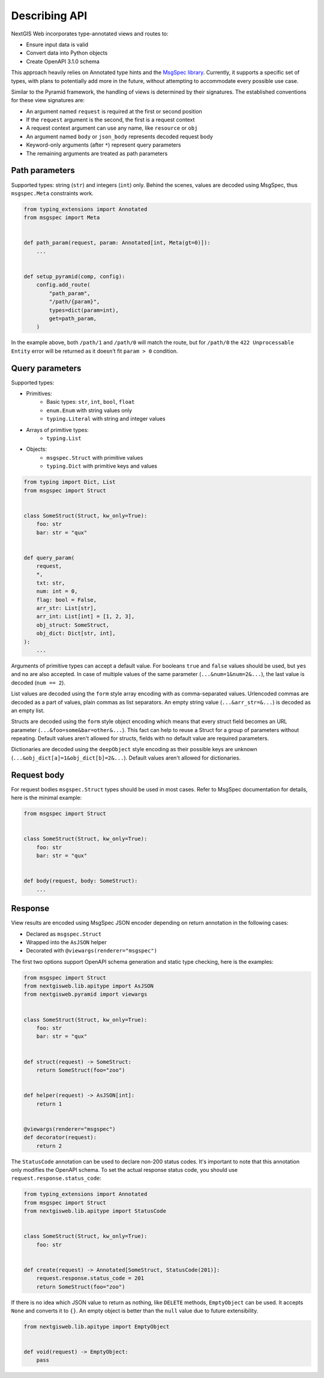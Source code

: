 Describing API
==============

NextGIS Web incorporates type-annotated views and routes to:

- Ensure input data is valid
- Convert data into Python objects
- Create OpenAPI 3.1.0 schema

This approach heavily relies on Annotated type hints and the `MsgSpec library`_.
Currently, it supports a specific set of types, with plans to potentially add
more in the future, without attempting to accommodate every possible use case.

.. _msgspec library: https://jcristharif.com/msgspec/

Similar to the Pyramid framework, the handling of views is determined by their
signatures. The established conventions for these view signatures are:

- An argument named ``request`` is required at the first or second position
- If the ``request`` argument is the second, the first is a request context
- A request context argument can use any name, like ``resource`` or ``obj``
- An argument named ``body`` or ``json_body`` represents decoded request body
- Keyword-only arguments (after ``*``) represent query parameters
- The remaining arguments are treated as path parameters

Path parameters
---------------

Supported types: string (``str``) and integers (``int``) only. Behind the
scenes, values are decoded using MsgSpec, thus ``msgspec.Meta`` constraints
work.

.. code-block:: python

    from typing_extensions import Annotated
    from msgspec import Meta


    def path_param(request, param: Annotated[int, Meta(gt=0)]):
        ...


    def setup_pyramid(comp, config):
        config.add_route(
            "path_param",
            "/path/{param}",
            types=dict(param=int),
            get=path_param,
        )

In the example above, both ``/path/1`` and ``/path/0`` will match the route, but
for ``/path/0`` the ``422 Unprocessable Entity`` error will be returned as it
doesn't fit ``param > 0`` condition.

Query parameters
----------------

Supported types:

- Primitives:
      - Basic types: ``str``, ``int``, ``bool``, ``float``
      - ``enum.Enum`` with string values only
      - ``typing.Literal`` with string and integer values
- Arrays of primitive types:
      - ``typing.List``
- Objects:
      - ``msgspec.Struct`` with primitive values
      - ``typing.Dict`` with primitive keys and values

.. code-block:: python

    from typing import Dict, List
    from msgspec import Struct


    class SomeStruct(Struct, kw_only=True):
        foo: str
        bar: str = "qux"


    def query_param(
        request,
        *,
        txt: str,
        num: int = 0,
        flag: bool = False,
        arr_str: List[str],
        arr_int: List[int] = [1, 2, 3],
        obj_struct: SomeStruct,
        obj_dict: Dict[str, int],
    ):
        ...

Arguments of primitive types can accept a default value. For booleans ``true``
and ``false`` values should be used, but ``yes`` and ``no`` are also accepted.
In case of multiple values of the same parameter (``...&num=1&num=2&...``), the
last value is decoded (``num == 2``).

List values are decoded using the ``form`` style array encoding with as
comma-separated values. Urlencoded commas are decoded as a part of values, plain
commas as list separators. An empty string value (``...&arr_str=&...``) is
decoded as an empty list.

Structs are decoded using the ``form`` style object encoding which means that
every struct field becomes an URL parameter (``...&foo=some&bar=other&...``).
This fact can help to reuse a Struct for a group of parameters without
repeating. Default values aren't allowed for structs, fields with no default
value are required parameters.

Dictionaries are decoded using the ``deepObject`` style encoding as their
possible keys are unknown (``...&obj_dict[a]=1&obj_dict[b]=2&...``). Default
values aren't allowed for dictionaries.

Request body
------------

For request bodies ``msgspec.Struct`` types should be used in most cases. Refer
to MsgSpec documentation for details, here is the minimal example:

.. code-block:: python

    from msgspec import Struct


    class SomeStruct(Struct, kw_only=True):
        foo: str
        bar: str = "qux"


    def body(request, body: SomeStruct):
        ...

Response
--------

View results are encoded using MsgSpec JSON encoder depending on return
annotation in the following cases:

- Declared as ``msgspec.Struct``
- Wrapped into the ``AsJSON`` helper
- Decorated with ``@viewargs(renderer="msgspec")``

The first two options support OpenAPI schema generation and static type
checking, here is the examples:

.. code-block:: python

    from msgspec import Struct
    from nextgisweb.lib.apitype import AsJSON
    from nextgisweb.pyramid import viewargs


    class SomeStruct(Struct, kw_only=True):
        foo: str
        bar: str = "qux"


    def struct(request) -> SomeStruct:
        return SomeStruct(foo="zoo")


    def helper(request) -> AsJSON[int]:
        return 1


    @viewargs(renderer="msgspec")
    def decorator(request):
        return 2

The ``StatusCode`` annotation can be used to declare non-200 status codes. It's
important to note that this annotation only modifies the OpenAPI schema. To set
the actual response status code, you should use
``request.response.status_code``:

.. code-block:: python

    from typing_extensions import Annotated
    from msgspec import Struct
    from nextgisweb.lib.apitype import StatusCode


    class SomeStruct(Struct, kw_only=True):
        foo: str


    def create(request) -> Annotated[SomeStruct, StatusCode(201)]:
        request.response.status_code = 201
        return SomeStruct(foo="zoo")

If there is no idea which JSON value to return as nothing, like ``DELETE``
methods, ``EmptyObject`` can be used. It accepts ``None`` and converts it to
``{}``. An empty object is better than the ``null`` value due to future
extensibility.

.. code-block:: python

    from nextgisweb.lib.apitype import EmptyObject


    def void(request) -> EmptyObject:
        pass
